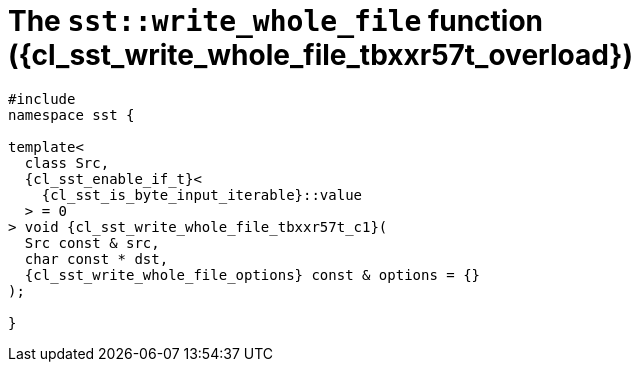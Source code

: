 //
// Copyright (C) 2012-2024 Stealth Software Technologies, Inc.
//
// Permission is hereby granted, free of charge, to any person
// obtaining a copy of this software and associated documentation
// files (the "Software"), to deal in the Software without
// restriction, including without limitation the rights to use,
// copy, modify, merge, publish, distribute, sublicense, and/or
// sell copies of the Software, and to permit persons to whom the
// Software is furnished to do so, subject to the following
// conditions:
//
// The above copyright notice and this permission notice (including
// the next paragraph) shall be included in all copies or
// substantial portions of the Software.
//
// THE SOFTWARE IS PROVIDED "AS IS", WITHOUT WARRANTY OF ANY KIND,
// EXPRESS OR IMPLIED, INCLUDING BUT NOT LIMITED TO THE WARRANTIES
// OF MERCHANTABILITY, FITNESS FOR A PARTICULAR PURPOSE AND
// NONINFRINGEMENT. IN NO EVENT SHALL THE AUTHORS OR COPYRIGHT
// HOLDERS BE LIABLE FOR ANY CLAIM, DAMAGES OR OTHER LIABILITY,
// WHETHER IN AN ACTION OF CONTRACT, TORT OR OTHERWISE, ARISING
// FROM, OUT OF OR IN CONNECTION WITH THE SOFTWARE OR THE USE OR
// OTHER DEALINGS IN THE SOFTWARE.
//
// SPDX-License-Identifier: MIT
//

//----------------------------------------------------------------------
ifdef::define_attributes[]
ifndef::SECTIONS_CL_SST_WRITE_WHOLE_FILE_TBXXR57T_ADOC[]
:SECTIONS_CL_SST_WRITE_WHOLE_FILE_TBXXR57T_ADOC:
//----------------------------------------------------------------------

:cl_sst_write_whole_file_tbxxr57t_id: cl_sst_write_whole_file_tbxxr57t
:cl_sst_write_whole_file_tbxxr57t_url: sections/cl_sst_write_whole_file/tbxxr57t.adoc#{cl_sst_write_whole_file_tbxxr57t_id}
:cl_sst_write_whole_file_tbxxr57t: xref:{cl_sst_write_whole_file_tbxxr57t_url}[sst::write_whole_file]

:cl_sst_write_whole_file_tbxxr57t_overload: overload {counter:cl_sst_write_whole_file_counter}

:cl_sst_write_whole_file_tbxxr57t_c1: xref:{cl_sst_write_whole_file_tbxxr57t_url}[write_whole_file]

:cl_sst_write_whole_file_tbxxr57t_p1: pass:a,q[`{cl_sst_write_whole_file_tbxxr57t}` ({cl_sst_write_whole_file_tbxxr57t_overload})]
:cl_sst_write_whole_file_tbxxr57t_p2: pass:a,q[`{cl_sst_write_whole_file_tbxxr57t}` function ({cl_sst_write_whole_file_tbxxr57t_overload})]

//----------------------------------------------------------------------
endif::[]
endif::[]
ifndef::define_attributes[]
//----------------------------------------------------------------------

[#{cl_sst_write_whole_file_tbxxr57t_id}]
= The `sst::write_whole_file` function ({cl_sst_write_whole_file_tbxxr57t_overload})

[source,cpp,subs="{sst_subs_source}"]
----
#include <link:{repo_browser_url}/src/c-cpp/include/sst/catalog/write_whole_file.hpp[sst/catalog/write_whole_file.hpp,window=_blank]>
namespace sst {

template<
  class Src,
  {cl_sst_enable_if_t}<
    {cl_sst_is_byte_input_iterable}<Src>::value
  > = 0
> void {cl_sst_write_whole_file_tbxxr57t_c1}(
  Src const & src,
  char const * dst,
  {cl_sst_write_whole_file_options} const & options = {}
);

}
----

//----------------------------------------------------------------------
endif::[]
